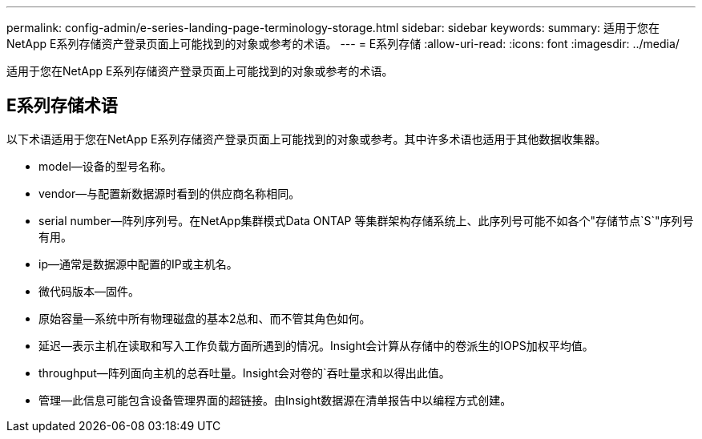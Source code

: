 ---
permalink: config-admin/e-series-landing-page-terminology-storage.html 
sidebar: sidebar 
keywords:  
summary: 适用于您在NetApp E系列存储资产登录页面上可能找到的对象或参考的术语。 
---
= E系列存储
:allow-uri-read: 
:icons: font
:imagesdir: ../media/


[role="lead"]
适用于您在NetApp E系列存储资产登录页面上可能找到的对象或参考的术语。



== E系列存储术语

以下术语适用于您在NetApp E系列存储资产登录页面上可能找到的对象或参考。其中许多术语也适用于其他数据收集器。

* model—设备的型号名称。
* vendor—与配置新数据源时看到的供应商名称相同。
* serial number—阵列序列号。在NetApp集群模式Data ONTAP 等集群架构存储系统上、此序列号可能不如各个"存储节点`S`"序列号有用。
* ip—通常是数据源中配置的IP或主机名。
* 微代码版本—固件。
* 原始容量—系统中所有物理磁盘的基本2总和、而不管其角色如何。
* 延迟—表示主机在读取和写入工作负载方面所遇到的情况。Insight会计算从存储中的卷派生的IOPS加权平均值。
* throughput—阵列面向主机的总吞吐量。Insight会对卷的`吞吐量求和以得出此值。
* 管理—此信息可能包含设备管理界面的超链接。由Insight数据源在清单报告中以编程方式创建。

